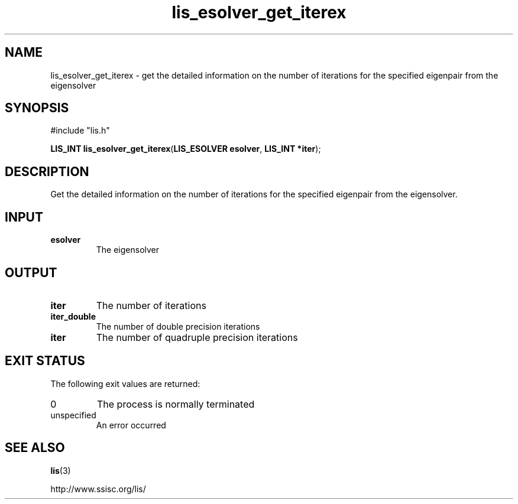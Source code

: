 .TH lis_esolver_get_iterex 3 "28 Aug 2014" "Man Page" "Lis Library Functions"

.SH NAME

lis_esolver_get_iterex \- get the detailed information on the number of iterations for the specified eigenpair from the eigensolver

.SH SYNOPSIS

#include "lis.h"

\fBLIS_INT lis_esolver_get_iterex\fR(\fBLIS_ESOLVER esolver\fR, \fBLIS_INT *iter\fR);

.SH DESCRIPTION

Get the detailed information on the number of iterations for the specified eigenpair from the eigensolver.

.SH INPUT

.IP "\fBesolver\fR"
The eigensolver

.SH OUTPUT

.IP "\fBiter\fR"
The number of iterations

.IP "\fBiter_double\fR"
The number of double precision iterations

.IP "\fBiter\fR"
The number of quadruple precision iterations

.SH EXIT STATUS

The following exit values are returned:
.IP "0"
The process is normally terminated
.IP "unspecified"
An error occurred

.SH SEE ALSO

.BR lis (3)
.PP
http://www.ssisc.org/lis/

